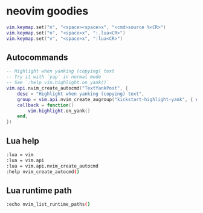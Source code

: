 * neovim goodies

#+begin_src lua
vim.keymap.set("n", "<space><space>x", "<cmd>source %<CR>")
vim.keymap.set("n", "<space>x", ":.lua<CR>")
vim.keymap.set("v", "<space>x", ":lua<CR>")
#+end_src

** Autocommands

#+begin_src lua
-- Highlight when yanking (copying) text
-- Try it with `yap` in normal mode
-- See `:help vim.highlight.on_yank()`
vim.api.nvim_create_autocmd("TextYankPost", {
    desc = "Highlight when yanking (copying) text",
    group = vim.api.nvim_create_augroup("kickstart-highlight-yank", { clear = true }),
    callback = function()
        vim.highlight.on_yank()
    end,
})
#+end_src

** Lua help

#+begin_src sh
:lua = vim
:lua = vim.api
:lua = vim.api.nvim_create_autocmd
:help nvim_create_autocmd()
#+end_src

** Lua runtime path

#+begin_src sh
:echo nvim_list_runtime_paths()
#+end_src
